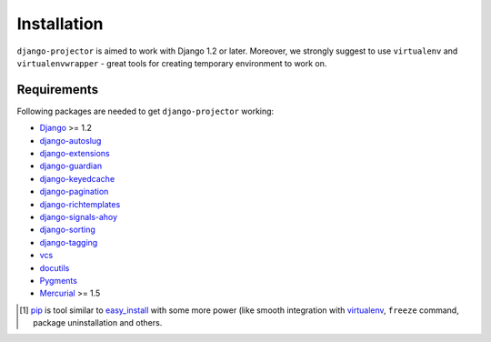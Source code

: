 .. _installation:

Installation
============

``django-projector`` is aimed to work with Django 1.2 or later. Moreover, we
strongly suggest to use ``virtualenv`` and ``virtualenvwrapper`` - great tools
for creating temporary environment to work on.

Requirements
------------

Following packages are needed to get ``django-projector`` working:

- `Django`_ >= 1.2
- `django-autoslug`_
- `django-extensions`_
- `django-guardian`_
- `django-keyedcache`_
- `django-pagination`_
- `django-richtemplates`_
- `django-signals-ahoy`_
- `django-sorting`_
- `django-tagging`_
- `vcs`_
- `docutils`_
- `Pygments`_
- `Mercurial`_ >= 1.5


.. [1] `pip <http://pip.openplans.org/>`_ is tool similar to `easy_install
    <http://pypi.python.org/pypi/setuptools>`_ with some more power (like
    smooth integration with `virtualenv <http://virtualenv.openplans.org/>`_,
    ``freeze`` command, package uninstallation and others.

.. _django: http://www.djangoproject.com
.. _django-autoslug: http://bitbucket.org/neithere/django-autoslug/
.. _django-extensions: http://code.google.com/p/django-command-extensions/
.. _django-guardian: http://packages.python.org/django-guardian/
.. _django-keyedcache: http://bitbucket.org/bkroeze/django-keyedcache/
.. _django-signals-ahoy: http://bitbucket.org/bkroeze/django-signals-ahoy/
.. _django-pagination: http://code.google.com/p/django-pagination/
.. _django-richtemplates: http://bitbucket.org/lukaszb/richtemplates/
.. _django-sorting: http://github.com/directeur/django-sorting
.. _django-tagging: http://code.google.com/p/django-tagging/
.. _docutils: http://docutils.sourceforge.net/
.. _pygments: http://pygments.org/
.. _mercurial: http://mercurial.selenic.com/
.. _vcs: http://bitbucket.org/marcinkuzminski/vcs/

